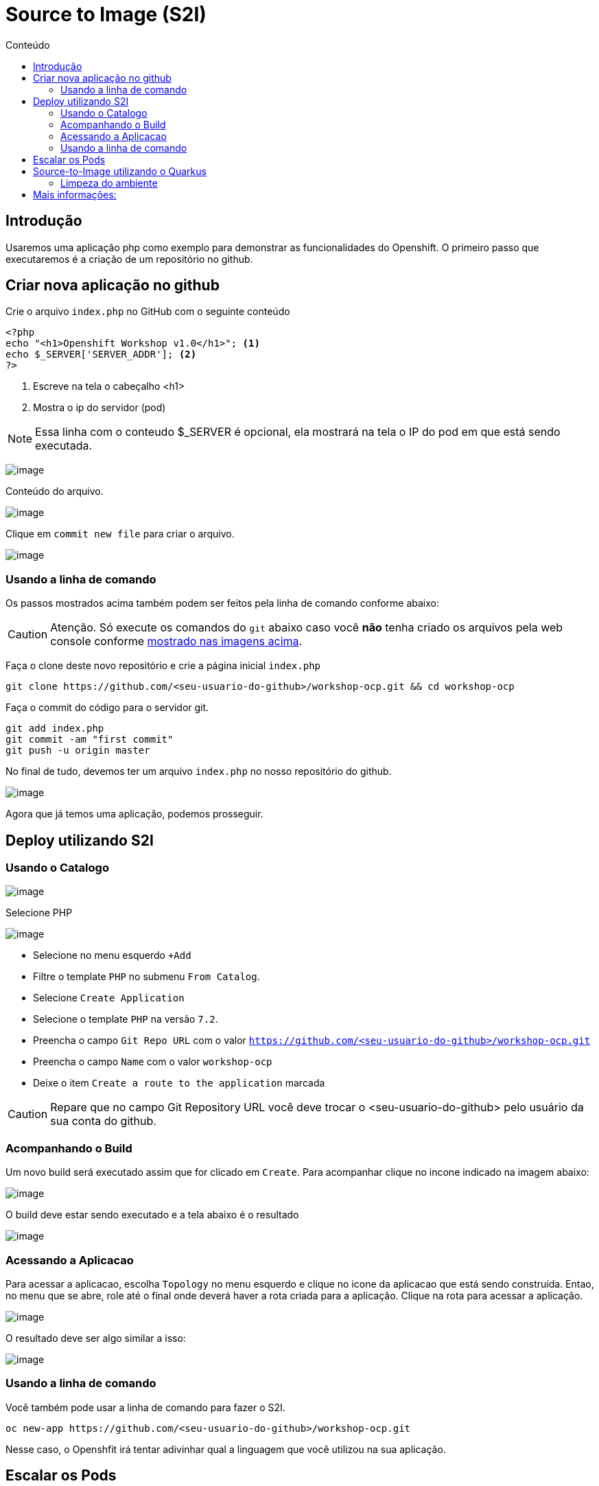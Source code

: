[[source-to-image-s2i]]
= Source to Image (S2I)
:toc:
:imagesdir: images
:toc-title: Conteúdo

== Introdução

Usaremos uma aplicação php como exemplo para demonstrar as funcionalidades do Openshift. O primeiro passo que executaremos é a criação de um repositório no github.

[[criar-nova-aplicação-no-github]]
== Criar nova aplicação no github

Crie o arquivo `index.php` no GitHub com o seguinte conteúdo

[source,php,role=copypaste]
----
<?php
echo "<h1>Openshift Workshop v1.0</h1>"; <1>
echo $_SERVER['SERVER_ADDR']; <2>
?>
----
<1> Escreve na tela o cabeçalho <h1>
<2> Mostra o ip do servidor (pod)

NOTE: Essa linha com o conteudo $_SERVER é opcional, ela mostrará na tela o IP do pod em que está sendo executada.

image:https://raw.githubusercontent.com/guaxinim/test-drive-openshift/master/gitbook/assets/selection_240.png[image]

Conteúdo do arquivo.

image:https://raw.githubusercontent.com/guaxinim/test-drive-openshift/master/gitbook/assets/selection_241.png[image]

Clique em `commit new file` para criar o arquivo.

image:https://raw.githubusercontent.com/guaxinim/test-drive-openshift/master/gitbook/assets/selection_242.png[image]

=== Usando a linha de comando

Os passos mostrados acima também podem ser feitos pela linha de comando conforme abaixo:

CAUTION:  Atenção. Só execute os comandos do `git` abaixo caso você *não* tenha criado os arquivos pela web console conforme <<criar-nova-aplicação-no-github,mostrado nas imagens acima>>.

Faça o clone deste novo repositório e crie a página inicial `index.php`

[source,bash,role=copypaste]
----
git clone https://github.com/<seu-usuario-do-github>/workshop-ocp.git && cd workshop-ocp
----

Faça o commit do código para o servidor git.

[source,bash,role=copypaste]
----
git add index.php
git commit -am "first commit"
git push -u origin master
----

No final de tudo, devemos ter um arquivo `index.php` no nosso repositório do github.

image:https://raw.githubusercontent.com/guaxinim/test-drive-openshift/master/gitbook/assets/selection_243.png[image]

Agora que já temos uma aplicação, podemos prosseguir.

[[deploy-utilizando-s2i]]
== Deploy utilizando S2I

=== Usando o Catalogo

image:browse-catalog.png[image]

Selecione PHP

image:s2i-deploy.gif[image]

* Selecione no menu esquerdo `+Add`
* Filtre o template `PHP` no submenu `From Catalog`.
* Selecione `Create Application`
* Selecione o template `PHP` na versão `7.2`.
* Preencha o campo `Git Repo URL` com o valor `https://github.com/<seu-usuario-do-github>/workshop-ocp.git`
* Preencha o campo `Name` com o valor `workshop-ocp`
* Deixe o item `Create a route to the application` marcada

CAUTION: Repare que no campo Git Repository URL você deve trocar o <seu-usuario-do-github> pelo usuário da sua conta do github.

=== Acompanhando o Build

Um novo build será executado assim que for clicado em `Create`. Para acompanhar clique no incone indicado na imagem abaixo:

image:build-running-1.png[image]

O build deve estar sendo executado e a tela abaixo é o resultado

image:build-running-2.png[image]

=== Acessando a Aplicacao

Para acessar a aplicacao, escolha `Topology` no menu esquerdo e clique no icone da aplicacao que está sendo construída. Entao, no menu que se abre, role até o final onde deverá haver a rota criada para a aplicação. Clique na rota para acessar a aplicação.

image:open-app-details-click-route.png[image]

O resultado deve ser algo similar a isso:

image:https://raw.githubusercontent.com/guaxinim/test-drive-openshift/master/gitbook/assets/selection_248.png[image]

=== Usando a linha de comando

Você também pode usar a linha de comando para fazer o S2I.

[source,bash,role=copypaste]
----
oc new-app https://github.com/<seu-usuario-do-github>/workshop-ocp.git
----

Nesse caso, o Openshfit irá tentar adivinhar qual a linguagem que você utilizou na sua aplicação.

[[escalar]]
== Escalar os Pods

A partir do menu esquerdo `Topology`, acesse os detalhes da aplicação, e em `Overview` vlique na seta para cima na lateral do círculo do pod, clique até escalar a aplicação para 2 ou mais pods.

image:scale-to-4.gif[image]

TIP: Este procedimento simples mostra a facilidade para escalar uma aplicação recém-criada.

[[source-to-image-utilizando-o-quarkus]]
== Source-to-Image utilizando o Quarkus

Iremos agora utilizar o Source to Image com uma aplicação Java que utiliza o http://quarkus.io[Quarkus]. Primeiro criaremos a aplicação e depois publicaremos no Openshift.

Crie um novo repositório no seu github de nome: *quarkus-app*. Para isso siga os mesmos passos descritos no guia <<criar-nova-aplicação-no-github>>

Agora crie o projeto do quarkus `getting-started` a partir do terminal através do comando maven:

[source,bash,role=copypaste]
----
mvn io.quarkus:quarkus-maven-plugin:0.28.1:create \
    -DprojectGroupId=org.acme \
    -DprojectArtifactId=getting-started \
    -DclassName="org.acme.getting.started.GreetingResource" \
    -Dpath="/hello"
----

TIP: Ele irá criar uma nova pasta contendo todos os arquivos necessários para que o projeto do quarkus funcione corretamente.

Acesse a pasta do projeto que foi criada:

[source,bash,role=copypaste]
----
cd getting-started
----

A imagem oficial do java procura por um arquivo jar dentro da pasta target depois que o projeto for compilado no processo Source-to-Image. O Quarkus irá gerar dois arquivos JARs, o que acaba confundindo o Openshift na hora do deploy. Com o intuito de contornar isto, vamos instruir o Openshift por qual arquivo ele deve buscar. 
Crie uma pasta chamada `.s2i` contendo um arquivo com nome de `environment`. Execute:

[source,bash,role=copypaste]
----
mkdir .s2i && touch .s2i/environment
----

O conteúdo do arquivo environment deve ser:

.environment
[source,bash,role=copypaste]
----
MAVEN_S2I_ARTIFACT_DIRS=target <1>
S2I_SOURCE_DEPLOYMENTS_FILTER=*-runner.jar lib <2>
JAVA_OPTIONS=-Dquarkus.http.host=0.0.0.0 <3>
AB_JOLOKIA_OFF=true <4>
----
<1> Diretório que ele deve buscar o binário final (JAR)
<2> Filtro que ele utiliza para buscar somente os JARs que contenham `-runner.jar` no nome.
<3> Java Option que são passadas na hora da inicialização
<4> Desabilita o Jolokia já que não utilizaremos ele agora

Como iremos utilizar o cliente git para acessar o github, configure seu email e nome/sobrenome de acordo com seu usuário no github:

[source,bash,role=copypaste]
----
git config --global user.email "<meuemail@email.com>"
----

[source,bash,role=copypaste]
----
git config --global user.name "<Nome e Sobrenome>"
----

Defina a pasta como um projeto git e adicione todos os arquivos através dos comandos:

[source,bash,role=copypaste]
----
git init
git add .
----

Agora faça o commit dos arquivos:

[source,bash,role=copypaste]
----
git commit -m "first commit"
----

Adicione o endereço do seu repositório que acabou de criar e faça o push:

[source,bash,role=copypaste]
----
git remote add origin https://github.com/<seu_usuario>/quarkus-app.git
----

NOTE: Lembre-se de alterar o `<seu_usuario>` para o seu usuário do github

[source,bash,role=copypaste]
----
git push -u origin master
----

Agora vamos criar a aplicação no Openshift.

1. No menu esquerdo superior clique em *+Add*
2. Depois selecione *From Catalog*
3. Na busca, digite *openjdk*
4. Selecione o template *Red Hat OpenJDK 8* que executará a versão *11* do Java
5. Clique em *Create Application*

Logo em seguida, preencha os valores conforme abaixo:

* Git Repo URL: `https://github.com/<usuario_github>/quarkus-app.git`
* Application: `quarkus-app`
* Name: `app`

Agora clique em `Create` no fim da tela.

Em poucos segundos sua aplicação já deverá estar disponível.

=== Limpeza do ambiente

Para limpar nosso ambiente, execute o seguinte comando:

[source,bash,role=copypaste]
----
oc delete all -l application=quarkus-app
----

[[mais-informações]]
== Mais informações:

* https://docs.openshift.com/container-platform/4.2/builds/understanding-image-builds.html#build-strategy-s2i_understanding-image-builds
* https://docs.openshift.com/container-platform/4.2/openshift_images/create-images.html
* https://blog.openshift.com/create-s2i-builder-image/
* https://github.com/openshift/source-to-image
